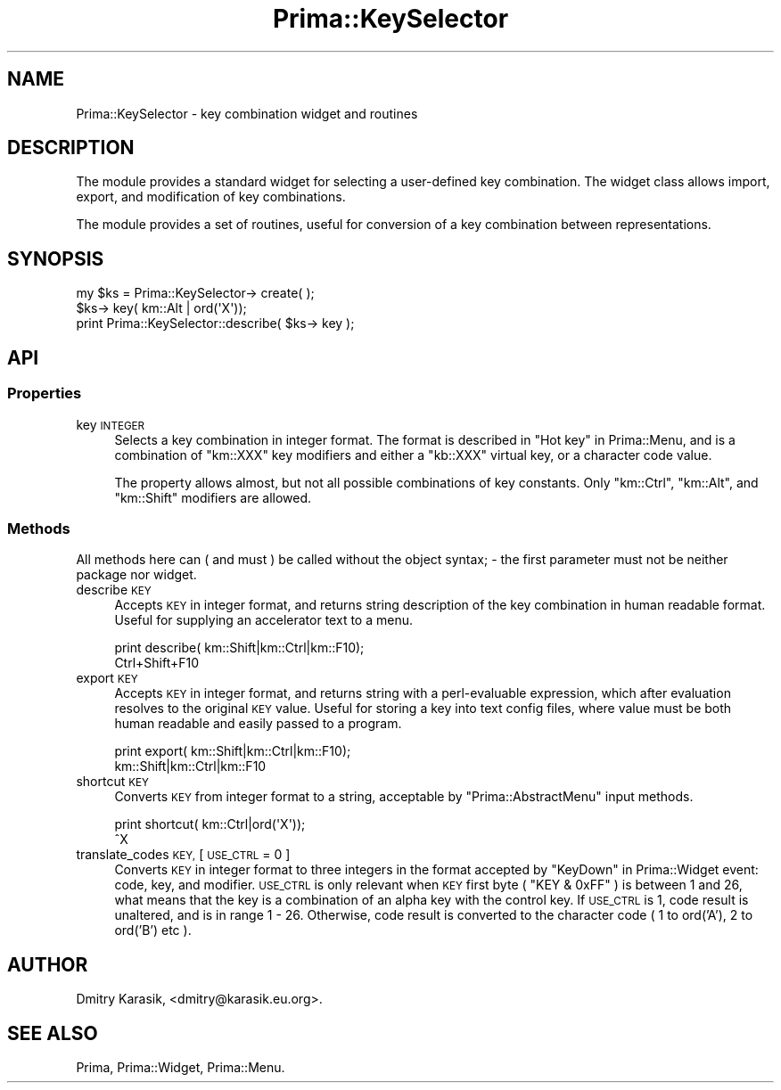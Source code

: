 .\" Automatically generated by Pod::Man 2.28 (Pod::Simple 3.29)
.\"
.\" Standard preamble:
.\" ========================================================================
.de Sp \" Vertical space (when we can't use .PP)
.if t .sp .5v
.if n .sp
..
.de Vb \" Begin verbatim text
.ft CW
.nf
.ne \\$1
..
.de Ve \" End verbatim text
.ft R
.fi
..
.\" Set up some character translations and predefined strings.  \*(-- will
.\" give an unbreakable dash, \*(PI will give pi, \*(L" will give a left
.\" double quote, and \*(R" will give a right double quote.  \*(C+ will
.\" give a nicer C++.  Capital omega is used to do unbreakable dashes and
.\" therefore won't be available.  \*(C` and \*(C' expand to `' in nroff,
.\" nothing in troff, for use with C<>.
.tr \(*W-
.ds C+ C\v'-.1v'\h'-1p'\s-2+\h'-1p'+\s0\v'.1v'\h'-1p'
.ie n \{\
.    ds -- \(*W-
.    ds PI pi
.    if (\n(.H=4u)&(1m=24u) .ds -- \(*W\h'-12u'\(*W\h'-12u'-\" diablo 10 pitch
.    if (\n(.H=4u)&(1m=20u) .ds -- \(*W\h'-12u'\(*W\h'-8u'-\"  diablo 12 pitch
.    ds L" ""
.    ds R" ""
.    ds C` ""
.    ds C' ""
'br\}
.el\{\
.    ds -- \|\(em\|
.    ds PI \(*p
.    ds L" ``
.    ds R" ''
.    ds C`
.    ds C'
'br\}
.\"
.\" Escape single quotes in literal strings from groff's Unicode transform.
.ie \n(.g .ds Aq \(aq
.el       .ds Aq '
.\"
.\" If the F register is turned on, we'll generate index entries on stderr for
.\" titles (.TH), headers (.SH), subsections (.SS), items (.Ip), and index
.\" entries marked with X<> in POD.  Of course, you'll have to process the
.\" output yourself in some meaningful fashion.
.\"
.\" Avoid warning from groff about undefined register 'F'.
.de IX
..
.nr rF 0
.if \n(.g .if rF .nr rF 1
.if (\n(rF:(\n(.g==0)) \{
.    if \nF \{
.        de IX
.        tm Index:\\$1\t\\n%\t"\\$2"
..
.        if !\nF==2 \{
.            nr % 0
.            nr F 2
.        \}
.    \}
.\}
.rr rF
.\"
.\" Accent mark definitions (@(#)ms.acc 1.5 88/02/08 SMI; from UCB 4.2).
.\" Fear.  Run.  Save yourself.  No user-serviceable parts.
.    \" fudge factors for nroff and troff
.if n \{\
.    ds #H 0
.    ds #V .8m
.    ds #F .3m
.    ds #[ \f1
.    ds #] \fP
.\}
.if t \{\
.    ds #H ((1u-(\\\\n(.fu%2u))*.13m)
.    ds #V .6m
.    ds #F 0
.    ds #[ \&
.    ds #] \&
.\}
.    \" simple accents for nroff and troff
.if n \{\
.    ds ' \&
.    ds ` \&
.    ds ^ \&
.    ds , \&
.    ds ~ ~
.    ds /
.\}
.if t \{\
.    ds ' \\k:\h'-(\\n(.wu*8/10-\*(#H)'\'\h"|\\n:u"
.    ds ` \\k:\h'-(\\n(.wu*8/10-\*(#H)'\`\h'|\\n:u'
.    ds ^ \\k:\h'-(\\n(.wu*10/11-\*(#H)'^\h'|\\n:u'
.    ds , \\k:\h'-(\\n(.wu*8/10)',\h'|\\n:u'
.    ds ~ \\k:\h'-(\\n(.wu-\*(#H-.1m)'~\h'|\\n:u'
.    ds / \\k:\h'-(\\n(.wu*8/10-\*(#H)'\z\(sl\h'|\\n:u'
.\}
.    \" troff and (daisy-wheel) nroff accents
.ds : \\k:\h'-(\\n(.wu*8/10-\*(#H+.1m+\*(#F)'\v'-\*(#V'\z.\h'.2m+\*(#F'.\h'|\\n:u'\v'\*(#V'
.ds 8 \h'\*(#H'\(*b\h'-\*(#H'
.ds o \\k:\h'-(\\n(.wu+\w'\(de'u-\*(#H)/2u'\v'-.3n'\*(#[\z\(de\v'.3n'\h'|\\n:u'\*(#]
.ds d- \h'\*(#H'\(pd\h'-\w'~'u'\v'-.25m'\f2\(hy\fP\v'.25m'\h'-\*(#H'
.ds D- D\\k:\h'-\w'D'u'\v'-.11m'\z\(hy\v'.11m'\h'|\\n:u'
.ds th \*(#[\v'.3m'\s+1I\s-1\v'-.3m'\h'-(\w'I'u*2/3)'\s-1o\s+1\*(#]
.ds Th \*(#[\s+2I\s-2\h'-\w'I'u*3/5'\v'-.3m'o\v'.3m'\*(#]
.ds ae a\h'-(\w'a'u*4/10)'e
.ds Ae A\h'-(\w'A'u*4/10)'E
.    \" corrections for vroff
.if v .ds ~ \\k:\h'-(\\n(.wu*9/10-\*(#H)'\s-2\u~\d\s+2\h'|\\n:u'
.if v .ds ^ \\k:\h'-(\\n(.wu*10/11-\*(#H)'\v'-.4m'^\v'.4m'\h'|\\n:u'
.    \" for low resolution devices (crt and lpr)
.if \n(.H>23 .if \n(.V>19 \
\{\
.    ds : e
.    ds 8 ss
.    ds o a
.    ds d- d\h'-1'\(ga
.    ds D- D\h'-1'\(hy
.    ds th \o'bp'
.    ds Th \o'LP'
.    ds ae ae
.    ds Ae AE
.\}
.rm #[ #] #H #V #F C
.\" ========================================================================
.\"
.IX Title "Prima::KeySelector 3"
.TH Prima::KeySelector 3 "2011-05-08" "perl v5.18.4" "User Contributed Perl Documentation"
.\" For nroff, turn off justification.  Always turn off hyphenation; it makes
.\" way too many mistakes in technical documents.
.if n .ad l
.nh
.SH "NAME"
Prima::KeySelector \- key combination widget and routines
.SH "DESCRIPTION"
.IX Header "DESCRIPTION"
The module provides a standard widget for selecting a user-defined
key combination. The widget class allows import, export, and modification of
key combinations.
.PP
The module provides a set of routines, useful for conversion of
a key combination between representations.
.SH "SYNOPSIS"
.IX Header "SYNOPSIS"
.Vb 3
\&        my $ks = Prima::KeySelector\-> create( );
\&        $ks\-> key( km::Alt | ord(\*(AqX\*(Aq));
\&        print Prima::KeySelector::describe( $ks\-> key );
.Ve
.SH "API"
.IX Header "API"
.SS "Properties"
.IX Subsection "Properties"
.IP "key \s-1INTEGER\s0" 4
.IX Item "key INTEGER"
Selects a key combination in integer format. The format is
described in \*(L"Hot key\*(R" in Prima::Menu, and is a combination
of \f(CW\*(C`km::XXX\*(C'\fR key modifiers and either a \f(CW\*(C`kb::XXX\*(C'\fR virtual
key, or a character code value.
.Sp
The property allows almost, but not all possible combinations of
key constants. Only \f(CW\*(C`km::Ctrl\*(C'\fR, \f(CW\*(C`km::Alt\*(C'\fR, and \f(CW\*(C`km::Shift\*(C'\fR 
modifiers are allowed.
.SS "Methods"
.IX Subsection "Methods"
All methods here can ( and must ) be called without the object
syntax; \- the first parameter must not be neither package nor 
widget.
.IP "describe \s-1KEY\s0" 4
.IX Item "describe KEY"
Accepts \s-1KEY\s0 in integer format, and returns string
description of the key combination in human readable
format. Useful for supplying an accelerator text to
a menu.
.Sp
.Vb 2
\&        print describe( km::Shift|km::Ctrl|km::F10);
\&        Ctrl+Shift+F10
.Ve
.IP "export \s-1KEY\s0" 4
.IX Item "export KEY"
Accepts \s-1KEY\s0 in integer format, and returns string
with a perl-evaluable expression, which after
evaluation resolves to the original \s-1KEY\s0 value. Useful for storing
a key into text config files, where value must be both 
human readable and easily passed to a program.
.Sp
.Vb 2
\&        print export( km::Shift|km::Ctrl|km::F10);
\&        km::Shift|km::Ctrl|km::F10
.Ve
.IP "shortcut \s-1KEY\s0" 4
.IX Item "shortcut KEY"
Converts \s-1KEY\s0 from integer format to a string,
acceptable by \f(CW\*(C`Prima::AbstractMenu\*(C'\fR input methods.
.Sp
.Vb 2
\&        print shortcut( km::Ctrl|ord(\*(AqX\*(Aq));
\&        ^X
.Ve
.IP "translate_codes \s-1KEY,\s0 [ \s-1USE_CTRL\s0 = 0 ]" 4
.IX Item "translate_codes KEY, [ USE_CTRL = 0 ]"
Converts \s-1KEY\s0 in integer format to three integers
in the format accepted by \*(L"KeyDown\*(R" in Prima::Widget event:
code, key, and modifier. \s-1USE_CTRL\s0 is only relevant when
\&\s-1KEY\s0 first byte ( \f(CW\*(C`KEY & 0xFF\*(C'\fR ) is between 1 and 26, what
means that the key is a combination of an alpha key with the control key.
If \s-1USE_CTRL\s0 is 1, code result is unaltered, and is in range 1 \- 26.
Otherwise, code result is converted to the character code
( 1 to ord('A'), 2 to ord('B') etc ).
.SH "AUTHOR"
.IX Header "AUTHOR"
Dmitry Karasik, <dmitry@karasik.eu.org>.
.SH "SEE ALSO"
.IX Header "SEE ALSO"
Prima, Prima::Widget, Prima::Menu.
